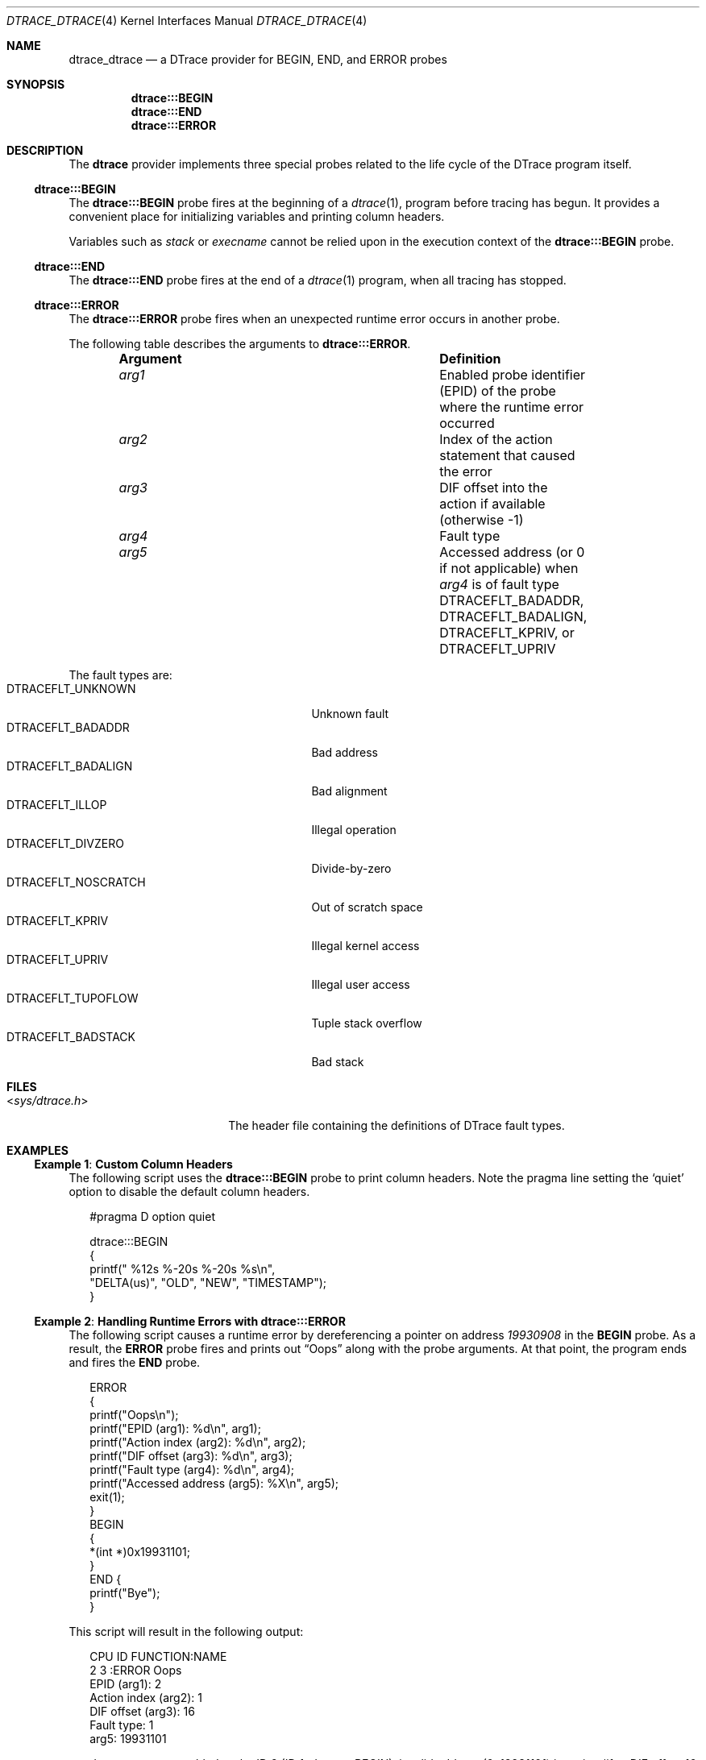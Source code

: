 .\"
.\" SPDX-License-Identifier: BSD-2-Clause
.\"
.\" Copyright (c) 2025 Mateusz Piotrowski <0mp@FreeBSD.org>
.\"
.Dd July 14, 2025
.Dt DTRACE_DTRACE 4
.Os
.Sh NAME
.Nm dtrace_dtrace
.Nd a DTrace provider for BEGIN, END, and ERROR probes
.Sh SYNOPSIS
.Nm dtrace Ns Cm :::BEGIN
.Nm dtrace Ns Cm :::END
.Nm dtrace Ns Cm :::ERROR
.Sh DESCRIPTION
The
.Nm dtrace
provider implements three special probes related to the life cycle of the
DTrace program itself.
.Ss dtrace:::BEGIN
The
.Nm dtrace Ns Cm :::BEGIN
probe fires at the beginning of a
.Xr dtrace 1 ,
program before tracing has begun.
It provides a convenient place for initializing variables
and printing column headers.
.Pp
Variables such as
.Va stack
or
.Va execname
cannot be relied upon in the execution context of the
.Nm dtrace Ns Cm :::BEGIN
probe.
.Ss dtrace:::END
The
.Nm dtrace Ns Cm :::END
probe fires at the end of a
.Xr dtrace 1
program, when all tracing has stopped.
.Ss dtrace:::ERROR
The
.Nm dtrace Ns Cm :::ERROR
probe fires when an unexpected runtime error occurs in another probe.
.Pp
The following table describes the arguments to
.Nm dtrace Ns Cm :::ERROR .
.Bl -column -offset indent "Argument" "Definition"
.It Sy Argument Ta Sy Definition
.It Fa arg1  Ta Enabled probe identifier (EPID)
of the probe where the runtime error occurred
.It Fa arg2  Ta Index of the action statement that caused the error
.It Fa arg3  Ta DIF offset into the action if available (otherwise -1)
.It Fa arg4  Ta Fault type
.It Fa arg5  Ta Accessed address (or 0 if not applicable) when
.Va arg4
is of fault type
.Dv DTRACEFLT_BADADDR , DTRACEFLT_BADALIGN , DTRACEFLT_KPRIV ,
or
.Dv DTRACEFLT_UPRIV
.El
.Pp
The fault types are:
.Bl -tag -offset indent -width "DTRACEFLT_NOSCRATCH" -compact
.It Dv DTRACEFLT_UNKNOWN
Unknown fault
.It Dv DTRACEFLT_BADADDR
Bad address
.It Dv DTRACEFLT_BADALIGN
Bad alignment
.It Dv DTRACEFLT_ILLOP
Illegal operation
.It Dv DTRACEFLT_DIVZERO
Divide-by-zero
.It Dv DTRACEFLT_NOSCRATCH
Out of scratch space
.It Dv DTRACEFLT_KPRIV
Illegal kernel access
.It Dv DTRACEFLT_UPRIV
Illegal user access
.It Dv DTRACEFLT_TUPOFLOW
Tuple stack overflow
.It Dv DTRACEFLT_BADSTACK
Bad stack
.El
.Sh FILES
.Bl -tag -width '<sys/dtrace.h>'
.It In sys/dtrace.h
The header file containing the definitions of DTrace fault types.
.El
.Sh EXAMPLES
.Ss Example 1 : Custom Column Headers
The following script uses the
.Nm dtrace Ns Cm :::BEGIN
probe to print column headers.
Note the pragma line setting the
.Ql quiet
option to disable the default column headers.
.Bd -literal -offset 2n
#pragma D option quiet

dtrace:::BEGIN
{
    printf("   %12s %-20s    %-20s %s\en",
        "DELTA(us)", "OLD", "NEW", "TIMESTAMP");
}
.Ed
.Ss Example 2 : Handling Runtime Errors with dtrace:::ERROR
The following script causes a runtime error by dereferencing a pointer
on address
.Ad 19930908
in the
.Cm BEGIN
probe.
As a result, the
.Cm ERROR
probe fires and prints out
.Dq Oops
along with the probe arguments.
At that point, the program ends and fires the
.Cm END
probe.
.\" It might look weird to define ERROR first, but that is on purpose.
.\" This way the probe IDs and EPIDs are a bit more mixed up
.\" and are easier to understand.
.Bd -literal -offset 2n
ERROR
{
    printf("Oops\en");
    printf("EPID (arg1): %d\en", arg1);
    printf("Action index (arg2): %d\en", arg2);
    printf("DIF offset (arg3): %d\en", arg3);
    printf("Fault type (arg4): %d\en", arg4);
    printf("Accessed address (arg5): %X\en", arg5);
    exit(1);
}
BEGIN
{
    *(int *)0x19931101;
}
END {
    printf("Bye");
}
.Ed
.Pp
This script will result in the following output:
.Bd -literal -offset 2n
CPU     ID                    FUNCTION:NAME
  2      3                           :ERROR Oops
EPID (arg1): 2
Action index (arg2): 1
DIF offset (arg3): 16
Fault type: 1
arg5: 19931101

dtrace: error on enabled probe ID 2 (ID 1: dtrace:::BEGIN): invalid address (0x19931101) in action #1 at DIF offset 16
  2      2                             :END Bye
.Ed
.Sh SEE ALSO
.Xr dtrace 1 ,
.Xr tracing 7
.Rs
.%B The illumos Dynamic Tracing Guide
.%O Chapter dtrace Provider
.%D 2008
.%U https://illumos.org/books/dtrace/chp-dtrace.html
.Re
.Sh AUTHORS
This manual page was written by
.An Mateusz Piotrowski Aq Mt 0mp@FreeBSD.org .
.Sh CAVEATS
The
.Nm dtrace Ns Cm :::ERROR
probe arguments cannot be accessed through the typed
.Va args[]
array.
.Pp
.Xr dtrace 1
will not fire the
.Nm dtrace Ns Cm :::ERROR
probe recursively.
If an error occurs in one of the action statements of the
.Nm dtrace Ns Cm :::ERROR ,
then
.Xr dtrace 1
will abort further processing of
the
.Nm dtrace Ns Cm :::ERROR
probe's actions.
